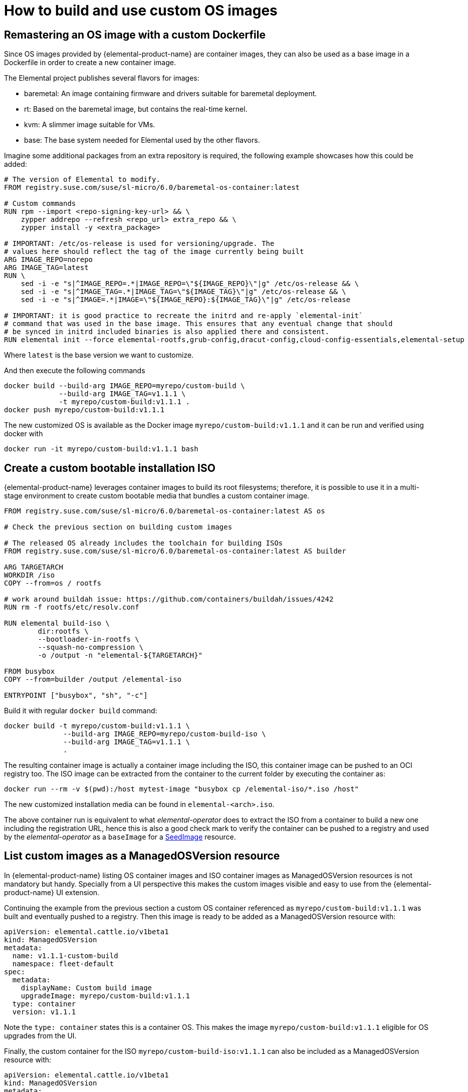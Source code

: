 = How to build and use custom OS images

== Remastering an OS image with a custom Dockerfile

Since OS images provided by {elemental-product-name} are container images, they can also be used as a base image in a Dockerfile in order to create a new container image.

The Elemental project publishes several flavors for images:

* baremetal: An image containing firmware and drivers suitable for baremetal deployment.
* rt: Based on the baremetal image, but contains the real-time kernel.
* kvm: A slimmer image suitable for VMs.
* base: The base system needed for Elemental used by the other flavors.

Imagine some additional packages from an extra repository is required, the following example showcases how this could be added:

[,docker]
----
# The version of Elemental to modify.
FROM registry.suse.com/suse/sl-micro/6.0/baremetal-os-container:latest

# Custom commands
RUN rpm --import <repo-signing-key-url> && \
    zypper addrepo --refresh <repo_url> extra_repo && \
    zypper install -y <extra_package>

# IMPORTANT: /etc/os-release is used for versioning/upgrade. The
# values here should reflect the tag of the image currently being built
ARG IMAGE_REPO=norepo
ARG IMAGE_TAG=latest
RUN \
    sed -i -e "s|^IMAGE_REPO=.*|IMAGE_REPO=\"${IMAGE_REPO}\"|g" /etc/os-release && \
    sed -i -e "s|^IMAGE_TAG=.*|IMAGE_TAG=\"${IMAGE_TAG}\"|g" /etc/os-release && \
    sed -i -e "s|^IMAGE=.*|IMAGE=\"${IMAGE_REPO}:${IMAGE_TAG}\"|g" /etc/os-release

# IMPORTANT: it is good practice to recreate the initrd and re-apply `elemental-init`
# command that was used in the base image. This ensures that any eventual change that should
# be synced in initrd included binaries is also applied there and consistent.
RUN elemental init --force elemental-rootfs,grub-config,dracut-config,cloud-config-essentials,elemental-setup
----

Where `latest` is the base version we want to customize.

And then execute the following commands

[,bash]
----
docker build --build-arg IMAGE_REPO=myrepo/custom-build \
             --build-arg IMAGE_TAG=v1.1.1 \
             -t myrepo/custom-build:v1.1.1 .
docker push myrepo/custom-build:v1.1.1
----

The new customized OS is available as the Docker image `myrepo/custom-build:v1.1.1` and it can
be run and verified using docker with

[,bash]
----
docker run -it myrepo/custom-build:v1.1.1 bash
----

## Create a custom bootable installation ISO

{elemental-product-name} leverages container images to build its root filesystems; therefore, it is possible to use it in a multi-stage environment to create custom bootable media that bundles a custom container image.

[,docker]
----
FROM registry.suse.com/suse/sl-micro/6.0/baremetal-os-container:latest AS os

# Check the previous section on building custom images

# The released OS already includes the toolchain for building ISOs
FROM registry.suse.com/suse/sl-micro/6.0/baremetal-os-container:latest AS builder

ARG TARGETARCH
WORKDIR /iso
COPY --from=os / rootfs

# work around buildah issue: https://github.com/containers/buildah/issues/4242
RUN rm -f rootfs/etc/resolv.conf

RUN elemental build-iso \
        dir:rootfs \
        --bootloader-in-rootfs \
        --squash-no-compression \
        -o /output -n "elemental-${TARGETARCH}"

FROM busybox
COPY --from=builder /output /elemental-iso

ENTRYPOINT ["busybox", "sh", "-c"]
----

Build it with regular `docker build` command:

[,bash]
----
docker build -t myrepo/custom-build:v1.1.1 \
              --build-arg IMAGE_REPO=myrepo/custom-build-iso \
              --build-arg IMAGE_TAG=v1.1.1 \
              .
----

The resulting container image is actually a container image including the ISO, this container image can be pushed to an OCI registry too. The ISO image can be extracted from the container to the current folder by executing the container as:

[,bash]
----
docker run --rm -v $(pwd):/host mytest-image "busybox cp /elemental-iso/*.iso /host"
----

The new customized installation media can be found in `elemental-<arch>.iso`.

The above container run is equivalent to what _elemental-operator_ does to extract the ISO from a container to build a new one including the registration URL, hence this is also a good check mark to verify the container can be pushed to a registry and used by the _elemental-operator_ as a `baseImage` for a xref:seedimage-reference.adoc[SeedImage] resource.

== List custom images as a ManagedOSVersion resource

In {elemental-product-name} listing OS container images and ISO container images as ManagedOSVersion resources is not mandatory but handy. Specially from a UI perspective this makes the custom images visible and easy to use from the {elemental-product-name} UI extension.

Continuing the example from the previous section a custom OS container referenced as `myrepo/custom-build:v1.1.1` was built and eventually pushed to a registry. Then this image is ready to be added as a ManagedOSVersion resource with:

[,yaml]
----
apiVersion: elemental.cattle.io/v1beta1
kind: ManagedOSVersion
metadata:
  name: v1.1.1-custom-build
  namespace: fleet-default
spec:
  metadata:
    displayName: Custom build image
    upgradeImage: myrepo/custom-build:v1.1.1
  type: container
  version: v1.1.1
----

Note the `type: container` states this is a container OS. This makes the image `myrepo/custom-build:v1.1.1` eligible for OS upgrades from the UI.

Finally, the custom container for the ISO `myrepo/custom-build-iso:v1.1.1` can also be included as a ManagedOSVersion resource with:

[,yaml]
----
apiVersion: elemental.cattle.io/v1beta1
kind: ManagedOSVersion
metadata:
  name: v1.1.1-custom-build-iso
  namespace: fleet-default
spec:
  metadata:
    displayName: Custom build ISO image
    uri: myrepo/custom-build-iso:v1.1.1
  type: iso
  version: v1.1.1
----

Note the  `type: iso` states this is an ISO. This makes the image `myrepo/custom-build-iso:v1.1.1` eligible for SeedImages generation from UI.

== Custom partition size

When building custom images, it's important to take into account disk partition sizes, to ensure the image and the upgrade snapshots can fit correctly over time.

A partitions' configuration can be included in your custom image, or alternatively it can be conveniently applied to the xref:seedimage-reference.adoc[SeedImage] used to generate the install media.

Note that all `size` values are expressed in megabytes, and a value of `0` will take the rest of the disk. This is the default behavior of the `persistent` partition if no `size` has been defined for it. For more information, see the full https://github.com/rancher/elemental-toolkit/blob/main/config.yaml.example[configuration sample].

[,yaml]
----
apiVersion: elemental.cattle.io/v1beta1
kind: SeedImage
metadata:
  name: custom-partitions-iso
  namespace: fleet-default
spec:
  cloud-config:
    write_files:
    - path: /etc/elemental/config.d/partitions.yaml
      content: |
        install:
          partitions:
            recovery:
              size: 8192
            state:
              size: 16384
    - path: /etc/elemental/config.d/snapshotter.yaml
      content: |
        snapshotter:
          max-snaps: 2
  baseImage: myrepo/custom-build-iso:v1.1.1
  registrationRef:
    name: my-machine-registration
    namespace: fleet-default
----

The `state` partition will hold all system snapshots. Therefore when sizing this partition, the following formula can be considered: `$image_size * ($max_number_of_snapshots + 1 + 1)`. The `$max_number_of_snapshots` can be similarly configured with a custom configuration file as shown in the sample above.

Note that by default it's `4` for the `btrfs` snapshotter type, and `2` for the `loopdevice` type. You can configure the snapshotter type in use editing the xref:machineregistration-reference.adoc#_config_elemental_install_snapshotter[MachineRegistration]. Since the state partition is also used for the link:{elemental_toolkit_url}[{elemental_toolkit_name}] work directory, it's best to leave an additional `$image_size` worth of free space, so that the image can be unpacked correctly for example when running upgrades.

Lastly, an extra `$image_size` free space can be used as a safe margin to keep. This is especially important when using the `loopdevice` snapshotter type, in case newer images will grow in size from the originally installed one. On the contrary, the `btrfs` snapshotter can be used instead to save space on the `state` partition, or to use the same space to keep more snapshots.

== Finding {elemental-product-name} base images

Using crane we can find the following SL-Micro images suitable for extending:

[,shell]
----
$ crane catalog registry.suse.com | grep -i "suse/sl-micro"
suse/sl-micro/6.0/baremetal-iso-image
suse/sl-micro/6.0/baremetal-os-container
suse/sl-micro/6.0/base-iso-image
suse/sl-micro/6.0/base-os-container
suse/sl-micro/6.0/kvm-iso-image
suse/sl-micro/6.0/kvm-os-container
suse/sl-micro/6.0/rt-iso-image
suse/sl-micro/6.0/rt-os-container
suse/sl-micro/6.1/baremetal-iso-image
suse/sl-micro/6.1/baremetal-os-container
suse/sl-micro/6.1/base-iso-image
suse/sl-micro/6.1/base-os-container
suse/sl-micro/6.1/kvm-iso-image
suse/sl-micro/6.1/kvm-os-container
suse/sl-micro/6.1/rt-iso-image
suse/sl-micro/6.1/rt-os-container
----

The images with the `-iso-image` suffix contain a pre-built ISO image and a busybox system to be able to copy the contents to a volume. Images with an `-os-container` suffix contain a root filesystem that can be used as the base for custom images.
